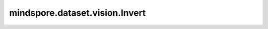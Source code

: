 mindspore.dataset.vision.Invert
===============================

.. py:class:: mindspore.dataset.vision.Invert()

    在 RGB 模式下对输入图像应用像素反转，计算方式为（255 - pixel）。

    异常：
        - **RuntimeError** - 如果输入图像的shape不是 <H, W, C>。
